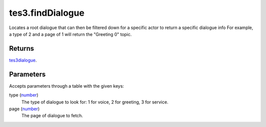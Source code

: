 tes3.findDialogue
====================================================================================================

Locates a root dialogue that can then be filtered down for a specific actor to return a specific dialogue info For example, a type of 2 and a page of 1 will return the "Greeting 0" topic.

Returns
----------------------------------------------------------------------------------------------------

`tes3dialogue`_.

Parameters
----------------------------------------------------------------------------------------------------

Accepts parameters through a table with the given keys:

type (`number`_)
    The type of dialogue to look for: 1 for voice, 2 for greeting, 3 for service.

page (`number`_)
    The page of dialogue to fetch.

.. _`tes3dialogue`: ../../../lua/type/tes3dialogue.html
.. _`number`: ../../../lua/type/number.html

